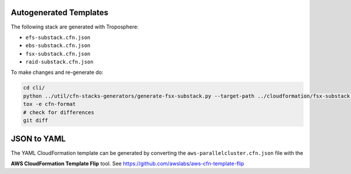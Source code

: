 =======================
Autogenerated Templates
=======================

The following stack are generated with Troposphere:

* ``efs-substack.cfn.json``
* ``ebs-substack.cfn.json``
* ``fsx-substack.cfn.json``
* ``raid-substack.cfn.json``

To make changes and re-generate do:

.. code-block:: bash

    cd cli/
    python ../util/cfn-stacks-generators/generate-fsx-substack.py --target-path ../cloudformation/fsx-substack.cfn.json
    tox -e cfn-format
    # check for differences
    git diff


============
JSON to YAML
============

The YAML CloudFormation template can be generated by converting the ``aws-parallelcluster.cfn.json`` file with the

**AWS CloudFormation Template Flip** tool. See https://github.com/awslabs/aws-cfn-template-flip
